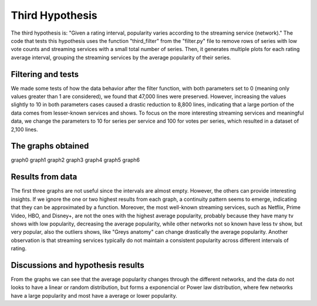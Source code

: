 Third Hypothesis
================

The third hypothesis is: "Given a rating interval, popularity varies according to the streaming 
service (network)." The code that tests this hypothesis uses the function "third_filter" from the 
"filter.py" file to remove rows of series with low vote counts and streaming services with a small 
total number of series. Then, it generates multiple plots for each rating average interval, 
grouping the streaming services by the average popularity of their series.

Filtering and tests
--------------------

We made some tests of how the data behavior after the filter function, with both parameters set to 
0 (meaning only values greater than 1 are considered), we found that 47,000 lines were preserved. 
However, increasing the values slightly to 10 in both parameters cases caused a drastic reduction 
to 8,800 lines, indicating that a large portion of the data comes from lesser-known services and 
shows. To focus on the more interesting streaming services and meaningful data, we change the 
parameters to 10 for series per service and 100 for votes per series, which resulted in a dataset 
of 2,100 lines.

The graphs obtained
-------------------

graph0
graph1
graph2
graph3
graph4
graph5
graph6

Results from data
-----------------

The first three graphs are not useful since the intervals are almost empty. However, the others can 
provide interesting insights. If we ignore the one or two highest results from each graph, a 
continuity pattern seems to emerge, indicating that they can be approximated by a function. 
Moreover, the most well-known streaming services, such as Netflix, Prime Video, HBO, and Disney+, 
are not the ones with the highest average popularity, probably because they have many tv shows with 
low popularity, decreasing the average popularity, while other networks not so known have less tv 
show, but very popular, also the outliers shows, like "Greys anatomy" can change drastically the 
average popularity. Another observation is that streaming services typically do not maintain a 
consistent popularity across different intervals of rating.

Discussions and hypothesis results
----------------------------------

From the graphs we can see that the average popularity changes through the different networks, 
and the data do not looks to have a linear or random distribution, but forms a exponencial or 
Power law distribution, where few networks have a large popularity and most have a average or 
lower popularity.